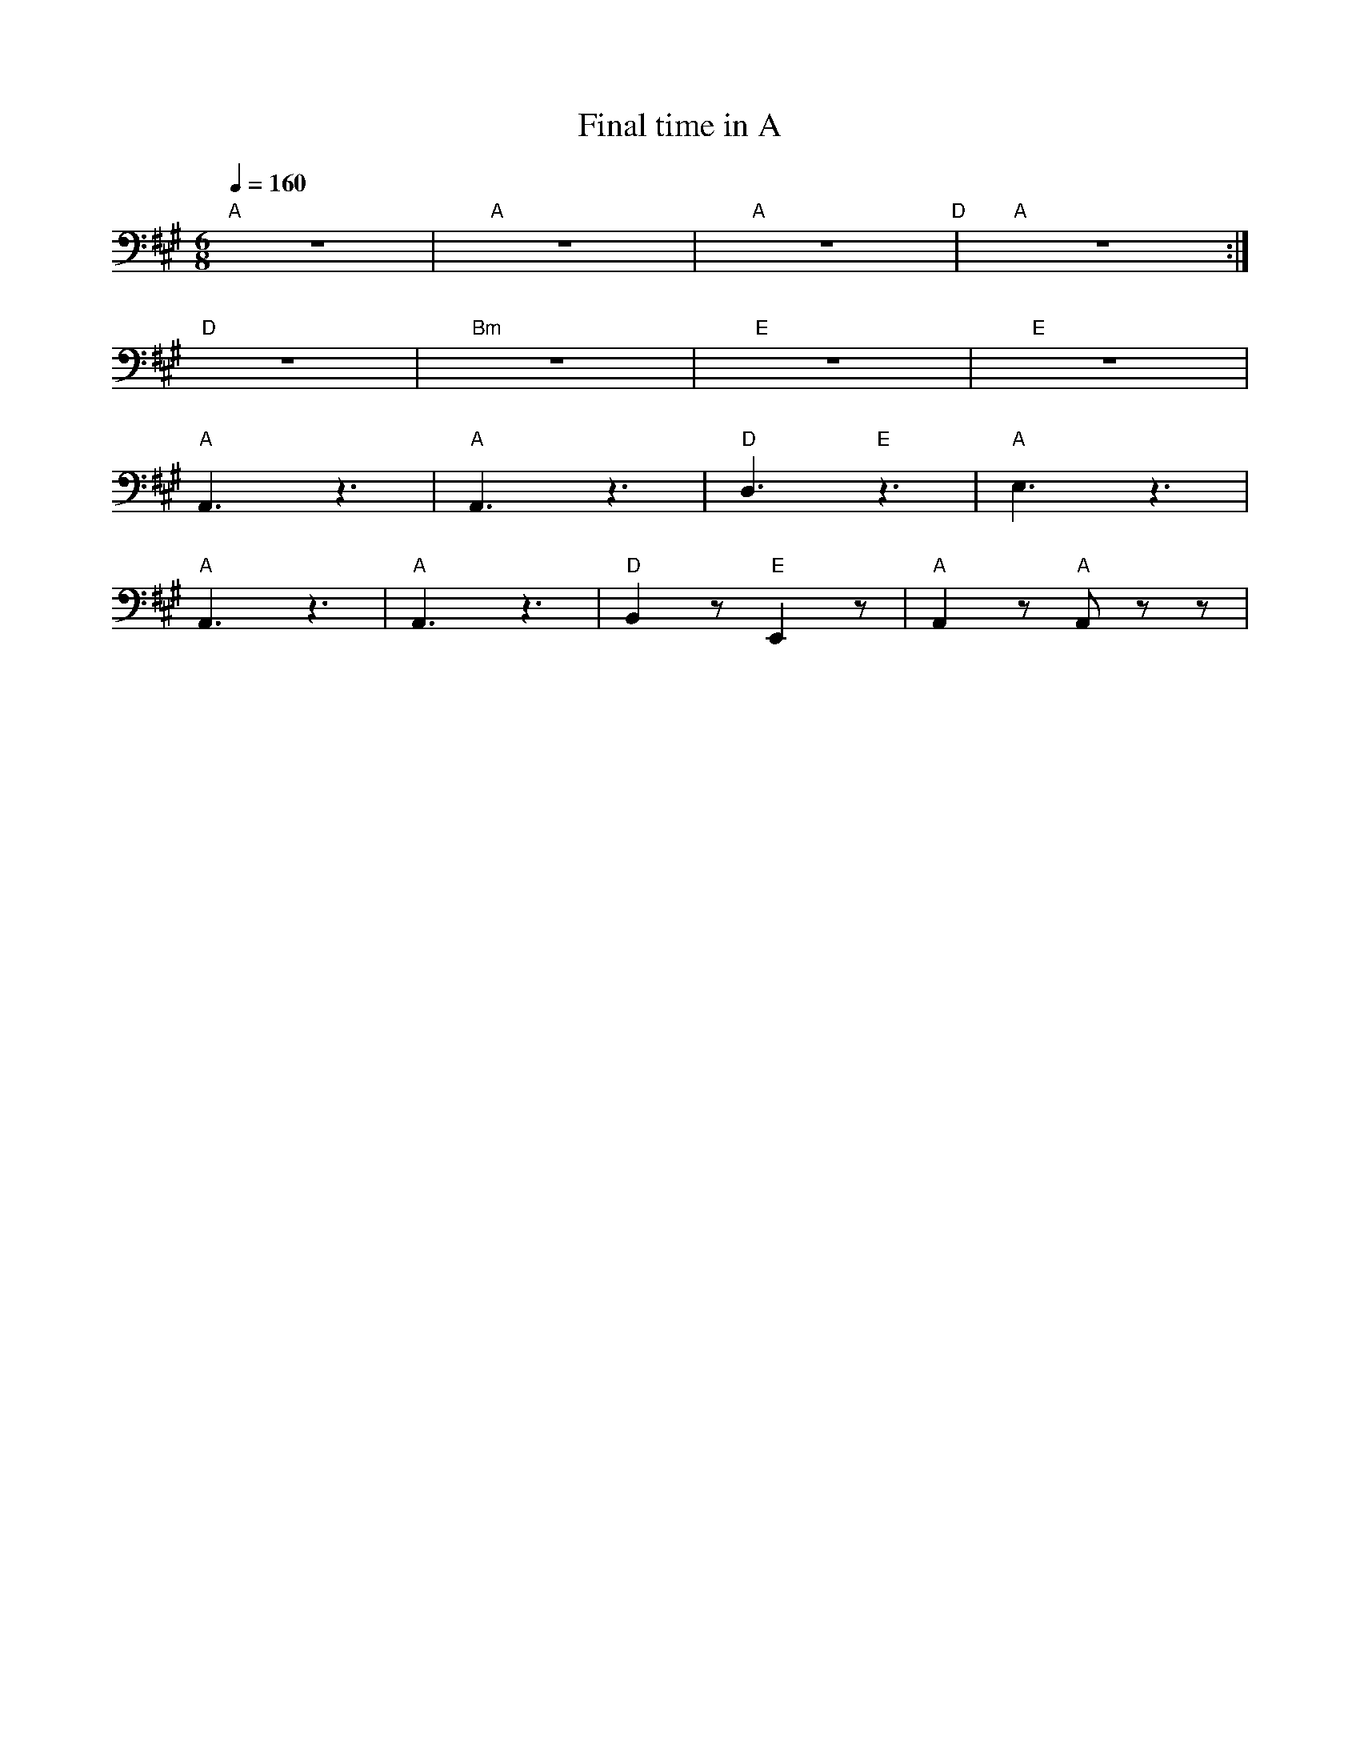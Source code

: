 X:1
T:Final time in A
L:1/8
Q:1/4=160
M:6/8
K:A
"A" z6 |"A" z6 |"A" z6"D" |"A" z6 :|
"D" z6 |"Bm" z6 |"E" z6 |"E" z6 |
"A" A,,3 z3 |"A"A,,3 z3 |"D" D,3"E" z3 |"A" E,3 z3 |
"A" A,,3 z3 |"A" A,,3 z3 |"D" B,,2 z"E" E,,2 z |"A" A,,2 z"A" A,, z z |

